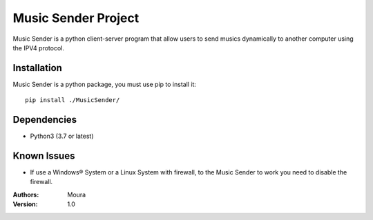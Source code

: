====================
Music Sender Project
====================

Music Sender is a python client-server program that allow users to send musics 
dynamically to another computer using the IPV4 protocol.

Installation
============

Music Sender is a python package, you must use pip to install it::

   pip install ./MusicSender/

Dependencies
============

* Python3 (3.7 or latest)

Known Issues
============

* If use a Windows® System or a Linux System with firewall, to the Music Sender
  to work you need to disable the firewall.

:Authors: Moura
:Version: 1.0
